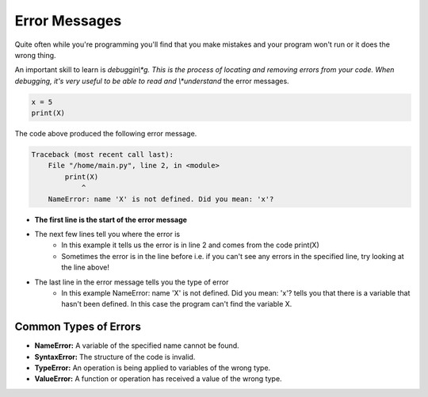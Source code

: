 Error Messages
==============

Quite often while you're programming you'll find that you make mistakes and
your program won't run or it does the wrong thing.

An important skill to learn is *debuggin\\*g. This is the process of locating
and removing errors from your code. When debugging, it's very useful to be able
to read and \\*understand* the error messages.

.. code-block:: python

    x = 5
    print(X)

The code above produced the following error message.

.. code-block::

    Traceback (most recent call last):
        File "/home/main.py", line 2, in <module>
            print(X)
                ^
        NameError: name 'X' is not defined. Did you mean: 'x'?

- **The first line is the start of the error message**
- The next few lines tell you where the error is
      - In this example it tells us the error is in line 2 and comes from the
        code print(X)
      - Sometimes the error is in the line before i.e. if you can't see any
        errors in the specified line, try looking at the line above!
- The last line in the error message tells you the type of error
      - In this example NameError: name 'X' is not defined. Did you mean: 'x'?
        tells you that there is a variable that hasn't been defined. In this
        case the program can't find the variable X.

Common Types of Errors
----------------------

- **NameError:** A variable of the specified name cannot be found.
- **SyntaxError:** The structure of the code is invalid.
- **TypeError:** An operation is being applied to variables of the wrong type.
- **ValueError:** A function or operation has received a value of the wrong
  type.

.. dropdown:: Question 1
    :open:
    :color: info
    :icon: question

    What type of error does the following code produce?

    .. code-block:: python

        print(2+7)/3)

    A. NameError

    B. SyntaxError

    C. TypeError

    D. ValueError

    .. dropdown:: Solution
        :class-title: sd-font-weight-bold
        :color: dark

        This is an example of a **SyntaxError**.

        This is because the brackets don't match up. There is only one left ``(`` bracket but there are two ``)`` brackets.

.. dropdown:: Question 2
    :open:
    :color: info
    :icon: question

    What type of error does the following code produce?

    .. code-block:: python

        Print('Hello!')

    A. NameError

    B. SyntaxError

    C. TypeError

    D. ValueError

    .. dropdown:: :material-regular:`lock;1.5em` Solution
        :class-title: sd-font-weight-bold
        :color: dark

        .. This is an example of a **NameError**.

        .. You'll notice that they keyword ``print`` has been capitalised. Since Python is case sensitive it doesn't register ``Print`` as a keyword. The program is looking for ``Print`` to be defined somewhere in the code, but it can't find it.

        *Solution is locked*

.. dropdown:: Question 3
    :open:
    :color: info
    :icon: question

    What type of error does the following code produce?

    .. code-block:: python

        pi = 3.1415926
        print('pi to 2dp: {:2.f}'.format(pi))

    A. NameError

    B. SyntaxError

    C. TypeError

    D. ValueError

    .. dropdown:: :material-regular:`lock;1.5em` Solution
        :class-title: sd-font-weight-bold
        :color: dark

        .. This is an example of a **ValueError**.

        .. This is because the ``{}`` has been given invalid formatting instructions. It should be given ``:.2f`` instead of ``:2.f``. Remember that the ``.2`` indicates that there should be 2 digits *after* the decimal point.

        *Solution is locked*

.. dropdown:: Question 4
    :open:
    :color: info
    :icon: question

    What type of error does the following code produce?

    .. code-block:: python

        print('red' - 'blue')

    A. NameError

    B. SyntaxError

    C. TypeError

    D. ValueError

    .. dropdown:: :material-regular:`lock;1.5em` Solution
        :class-title: sd-font-weight-bold
        :color: dark

        .. This is an example of a **TypeError**.

        .. TypeError: An operation is being applied to variables of the wrong type.
        .. This is because you cannot subtract a string from another string, so the subtraction operator is being applied to variables of the wrong type.

        *Solution is locked*

.. dropdown:: Code challenge: Add Two Numbers
    :color: warning
    :icon: star

    You have been provided with some code.

    .. code-block:: python

        x = int('Enter a number: ")
        y = int('Enter another number:')


        print('The sum of your two numbers is: {}'.format(x, y))

    The code should take in two numbers from the user, add them together, and then display the result to the user. However, the code has bugs!

    Debug this code!

    Here are some examples of how the program should work:

    **Example 1**

    .. code-block:: html

        Enter a number: 32
        Enter another number: 64
        The sum of your two numbers is: 96.00

    **Example 2**

    .. code-block:: html

        Enter a number: 1234.5678
        Enter another number: 9999.99
        The sum of your two numbers is: 11234.56

    **Example 3**

    .. code-block:: html

        Enter a number: 23
        Enter another number: -532.824
        The sum of your two numbers is: -509.82


    .. dropdown:: :material-regular:`lock;1.5em` Solution
        :class-title: sd-font-weight-bold
        :color: dark

        .. .. code-block:: python

        ..     x = float(input('Enter a number: '))
        ..     y = float(input('Enter another number: '))

        ..     print('The sum of your two numbers is: {:.2f}'.format(x + y))

        *Solution is locked*
